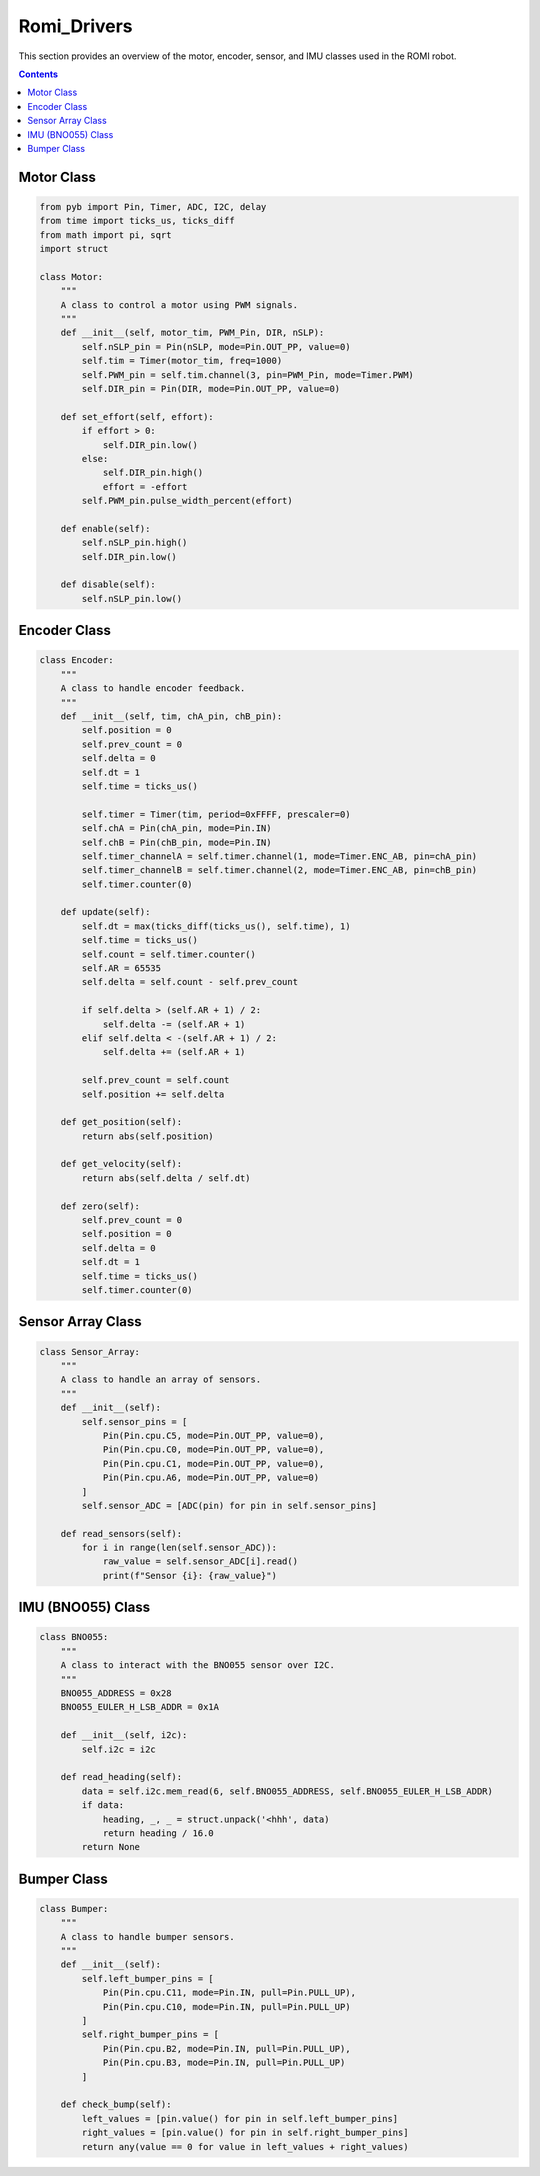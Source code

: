 Romi_Drivers
=======================

This section provides an overview of the motor, encoder, sensor, and IMU classes used in the ROMI robot.

.. contents:: **Contents**
   :depth: 2
   :local:

Motor Class
------------
.. code-block:: python

    from pyb import Pin, Timer, ADC, I2C, delay
    from time import ticks_us, ticks_diff
    from math import pi, sqrt
    import struct

    class Motor:
        """
        A class to control a motor using PWM signals.
        """
        def __init__(self, motor_tim, PWM_Pin, DIR, nSLP):
            self.nSLP_pin = Pin(nSLP, mode=Pin.OUT_PP, value=0)
            self.tim = Timer(motor_tim, freq=1000)
            self.PWM_pin = self.tim.channel(3, pin=PWM_Pin, mode=Timer.PWM)
            self.DIR_pin = Pin(DIR, mode=Pin.OUT_PP, value=0)

        def set_effort(self, effort):
            if effort > 0:
                self.DIR_pin.low()
            else:
                self.DIR_pin.high()
                effort = -effort
            self.PWM_pin.pulse_width_percent(effort)

        def enable(self):
            self.nSLP_pin.high()
            self.DIR_pin.low()

        def disable(self):
            self.nSLP_pin.low()

Encoder Class
-------------
.. code-block:: python

    class Encoder:
        """
        A class to handle encoder feedback.
        """
        def __init__(self, tim, chA_pin, chB_pin):
            self.position = 0
            self.prev_count = 0
            self.delta = 0
            self.dt = 1
            self.time = ticks_us()

            self.timer = Timer(tim, period=0xFFFF, prescaler=0)
            self.chA = Pin(chA_pin, mode=Pin.IN)
            self.chB = Pin(chB_pin, mode=Pin.IN)
            self.timer_channelA = self.timer.channel(1, mode=Timer.ENC_AB, pin=chA_pin)
            self.timer_channelB = self.timer.channel(2, mode=Timer.ENC_AB, pin=chB_pin)
            self.timer.counter(0)

        def update(self):
            self.dt = max(ticks_diff(ticks_us(), self.time), 1)
            self.time = ticks_us()
            self.count = self.timer.counter()
            self.AR = 65535
            self.delta = self.count - self.prev_count

            if self.delta > (self.AR + 1) / 2:
                self.delta -= (self.AR + 1)
            elif self.delta < -(self.AR + 1) / 2:
                self.delta += (self.AR + 1)

            self.prev_count = self.count
            self.position += self.delta

        def get_position(self):
            return abs(self.position)

        def get_velocity(self):
            return abs(self.delta / self.dt)

        def zero(self):
            self.prev_count = 0
            self.position = 0
            self.delta = 0
            self.dt = 1
            self.time = ticks_us()
            self.timer.counter(0)

Sensor Array Class
-------------------
.. code-block:: python

    class Sensor_Array:
        """
        A class to handle an array of sensors.
        """
        def __init__(self):
            self.sensor_pins = [
                Pin(Pin.cpu.C5, mode=Pin.OUT_PP, value=0), 
                Pin(Pin.cpu.C0, mode=Pin.OUT_PP, value=0),
                Pin(Pin.cpu.C1, mode=Pin.OUT_PP, value=0),
                Pin(Pin.cpu.A6, mode=Pin.OUT_PP, value=0)
            ]
            self.sensor_ADC = [ADC(pin) for pin in self.sensor_pins]

        def read_sensors(self):
            for i in range(len(self.sensor_ADC)):
                raw_value = self.sensor_ADC[i].read()
                print(f"Sensor {i}: {raw_value}")

IMU (BNO055) Class
-------------------
.. code-block:: python

    class BNO055:
        """
        A class to interact with the BNO055 sensor over I2C.
        """
        BNO055_ADDRESS = 0x28
        BNO055_EULER_H_LSB_ADDR = 0x1A

        def __init__(self, i2c):
            self.i2c = i2c

        def read_heading(self):
            data = self.i2c.mem_read(6, self.BNO055_ADDRESS, self.BNO055_EULER_H_LSB_ADDR)
            if data:
                heading, _, _ = struct.unpack('<hhh', data)
                return heading / 16.0
            return None

Bumper Class
-------------------
.. code-block:: python

    class Bumper:
        """
        A class to handle bumper sensors.
        """
        def __init__(self):
            self.left_bumper_pins = [
                Pin(Pin.cpu.C11, mode=Pin.IN, pull=Pin.PULL_UP),
                Pin(Pin.cpu.C10, mode=Pin.IN, pull=Pin.PULL_UP)
            ]
            self.right_bumper_pins = [
                Pin(Pin.cpu.B2, mode=Pin.IN, pull=Pin.PULL_UP),
                Pin(Pin.cpu.B3, mode=Pin.IN, pull=Pin.PULL_UP)
            ]

        def check_bump(self):
            left_values = [pin.value() for pin in self.left_bumper_pins]
            right_values = [pin.value() for pin in self.right_bumper_pins]
            return any(value == 0 for value in left_values + right_values)
